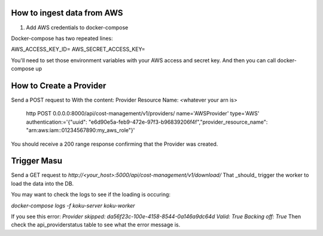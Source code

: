 
===========================
How to ingest data from AWS
===========================
1. Add AWS credentials to docker-compose

Docker-compose has two repeated lines:

AWS_ACCESS_KEY_ID=
AWS_SECRET_ACCESS_KEY=

You'll need to set those environment variables with your AWS access and secret key. And then you can call docker-compose up

=========================
How to Create a Provider
=========================
Send a POST request to
With the content:
Provider Resource Name: <whatever your arn is> 
 
  http POST 0.0.0.0:8000/api/cost-management/v1/providers/ name='AWSProvider' type='AWS' \ authentication:='{"uuid": "e6d90e5a-feb9-472e-97f3-b96839206f4f","provider_resource_name": "arn:aws:iam::01234567890:my_aws_role"}' 
 
You should receive a 200 range response confirming that the Provider was created.

=============
Trigger Masu
=============

Send a GET request to `http://<your_host>:5000/api/cost-management/v1/download/` That _should_ trigger the worker to load the data into the DB.

You may want to check the logs to see if the loading is occuring:

`docker-compose logs -f koku-server koku-worker`

If you see this error:
`Provider skipped: da56f23c-100e-4158-8544-0a146a9dc64d Valid: True Backing off: True`
Then check the api_providerstatus table to see what the error message is.
